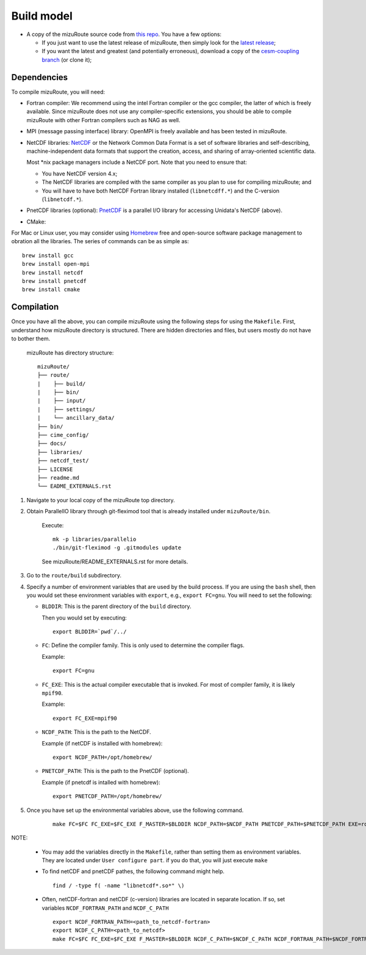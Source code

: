 .. _Build_model:

Build model
============

- A copy of the mizuRoute source code from `this repo <https://github.com/ESCOMP/mizuRoute>`_. You have a few options:

  - If you just want to use the latest release of mizuRoute, then simply look for the `latest release <https://github.com/ESCOMP/mizuRoute/releases>`_;
  - If you want the latest and greatest (and potentially erroneous), download a copy of the `cesm-coupling branch <https://github.com/ESCOMP/mizuRoute/tree/cesm-coupling>`_ (or clone it);

Dependencies
------------------------------------------

To compile mizuRoute, you will need:

- Fortran compiler: We recommend using the intel Fortran compiler or the gcc compiler, the latter of which is freely available. Since mizuRoute does not use any compiler-specific extensions, you should be able to compile mizuRoute with other Fortran compilers such as NAG as well.

..

- MPI (message passing interface) library: OpenMPI is freely available and has been tested in mizuRoute. 

..

- NetCDF libraries: `NetCDF <http://www.unidata.ucar.edu/software/netcdf/>`_ or the Network Common Data Format is a set of software libraries and self-describing, machine-independent data formats that support the creation, access, and sharing of array-oriented scientific data. 

  Most \*nix package managers include a NetCDF port. Note that you need to ensure that:

  - You have NetCDF version 4.x;
  - The NetCDF libraries are compiled with the same compiler as you plan to use for compiling mizuRoute; and
  - You will have to have both NetCDF Fortran library installed (``libnetcdff.*``) and the C-version (``libnetcdf.*``).

- PnetCDF libraries (optional): `PnetCDF <https://parallel-netcdf.github.io/>`_ is a parallel I/O library for accessing Unidata's NetCDF (above).

..

- CMake: 


For Mac or Linux user, you may consider using `Homebrew <https://brew.sh/>`_ free and open-source software package management to obration all the libraries. The series of commands can be as simple as:

::

    brew install gcc
    brew install open-mpi
    brew install netcdf
    brew install pnetcdf
    brew install cmake
     

Compilation
------------------------------------------

Once you have all the above, you can compile mizuRoute using the following steps for using the ``Makefile``.
First, understand how mizuRoute directory is structured. There are hidden directories and files, but users mostly do not have to bother them.

     mizuRoute has directory structure::

         mizuRoute/
         ├── route/
         |    ├── build/
         |    ├── bin/
         |    ├── input/
         |    ├── settings/
         |    └── ancillary_data/
         ├── bin/
         ├── cime_config/
         ├── docs/
         ├── libraries/
         ├── netcdf_test/
         ├── LICENSE
         ├── readme.md
         └── EADME_EXTERNALS.rst


1. Navigate to your local copy of the mizuRoute top directory. 

2. Obtain ParallelIO library through git-fleximod tool that is already installed under ``mizuRoute/bin``. 

     Execute::

         mk -p libraries/parallelio
         ./bin/git-fleximod -g .gitmodules update

     See mizuRoute/README_EXTERNALS.rst for more details. 

3. Go to the ``route/build`` subdirectory.

4. Specify a number of environment variables that are used by the build process. 
   If you are using the ``bash`` shell, then you would set these environment variables with ``export``, e.g., ``export FC=gnu``.
   You will need to set the following:

   - ``BLDDIR``: This is the parent directory of the ``build`` directory.

     Then you would set by executing::

         export BLDDIR=`pwd`/../

   - ``FC``: Define the compiler family. This is only used to determine the compiler flags.

     Example::

         export FC=gnu

   - ``FC_EXE``: This is the actual compiler executable that is invoked. For most of compiler family, it is likely ``mpif90``.

     Example::

         export FC_EXE=mpif90

   - ``NCDF_PATH``: This is the path to the NetCDF. 

     Example (if netCDF is installed with homebrew)::

         export NCDF_PATH=/opt/homebrew/

   - ``PNETCDF_PATH``: This is the path to the PnetCDF (optional).

     Example (if pnetcdf is intalled with homebrew)::

         export PNETCDF_PATH=/opt/homebrew/


5. Once you have set up the environmental variables above, use the following command.

     ::
     
         make FC=$FC FC_EXE=$FC_EXE F_MASTER=$BLDDIR NCDF_PATH=$NCDF_PATH PNETCDF_PATH=$PNETCDF_PATH EXE=route_runoff 

NOTE:

   - You may add the variables directly in the ``Makefile``, rather than setting them as environment variables. They are located under ``User configure part``. 
     if you do that, you will just execute ``make``

   - To find netCDF and pnetCDF pathes, the following command might help.

     ::

         find / -type f( -name "libnetcdf*.so*" \)

   - Often, netCDF-fortran and netCDF (c-version) libraries are located in separate location. If so, set variables ``NCDF_FORTRAN_PATH`` and ``NCDF_C_PATH``

     ::

        export NCDF_FORTRAN_PATH=<path_to_netcdf-fortran>
        export NCDF_C_PATH=<path_to_netcdf>
        make FC=$FC FC_EXE=$FC_EXE F_MASTER=$BLDDIR NCDF_C_PATH=$NCDF_C_PATH NCDF_FORTRAN_PATH=$NCDF_FORTRAN_PATH PNETCDF_PATH=$PNETCDF_PATH EXE=route_runoff
